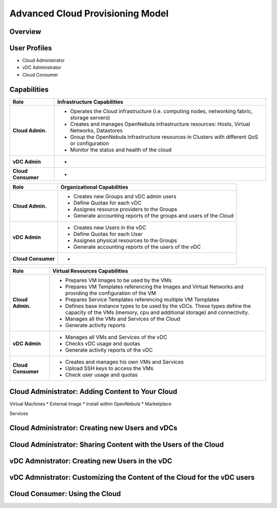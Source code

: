 .. _advanced_cloud_model:

=================================
Advanced Cloud Provisioning Model
=================================

Overview
================================================================================

User Profiles
================================================================================

* Cloud Administrator
* vDC Administrator
* Cloud Consumer

Capabilities
================================================================================

+--------------------+-------------------------------------------------------------------------------------------------+
|        Role        |                                   Infrastructure Capabilities                                   |
+====================+=================================================================================================+
| **Cloud Admin.**   | * Operates the Cloud infrastructure (i.e. computing nodes, networking fabric, storage servers)  |
|                    | * Creates and manages OpenNebula infrastructure resources: Hosts, Virtual Networks, Datastores  |
|                    | * Group the OpenNebula infrastructure resources in Clusters with different QoS or configuration |
|                    | * Monitor the status and health of the cloud                                                    |
+--------------------+-------------------------------------------------------------------------------------------------+
| **vDC Admin**      | -                                                                                               |
+--------------------+-------------------------------------------------------------------------------------------------+
| **Cloud Consumer** | -                                                                                               |
+--------------------+-------------------------------------------------------------------------------------------------+

+--------------------+--------------------------------------------------------------------+
|        Role        |                    Organizational Capabilities                     |
+====================+====================================================================+
| **Cloud Admin.**   | * Creates new Groups and vDC admin users                           |
|                    | * Define Quotas for each vDC                                       |
|                    | * Assignes resource providers to the Groups                        |
|                    | * Generate accounting reports of the groups and users of the Cloud |
+--------------------+--------------------------------------------------------------------+
| **vDC Admin**      | * Creates new Users in the vDC                                     |
|                    | * Define Quotas for each User                                      |
|                    | * Assignes physical resources to the Groups                        |
|                    | * Generate accounting reports of the users of the vDC              |
+--------------------+--------------------------------------------------------------------+
| **Cloud Consumer** | -                                                                  |
+--------------------+--------------------------------------------------------------------+

+--------------------+---------------------------------------------------------------------------------------------------------------------------------------------------------+
|        Role        |                                                              Virtual Resources Capabilities                                                             |
+====================+=========================================================================================================================================================+
| **Cloud Admin.**   | * Prepares VM Images to be used by the VMs                                                                                                              |
|                    | * Prepares VM Templates referencing the Images and Virtual Networks and providing the configuration of the VM                                           |
|                    | * Prepares Service Templates referencing multiple VM Templates                                                                                          |
|                    | * Defines base instance types to be used by the vDCs. These types define the capacity of the VMs (memory, cpu and additional storage) and connectivity. |
|                    | * Manages all the VMs and Services of the Cloud                                                                                                         |
|                    | * Generate activity reports                                                                                                                             |
+--------------------+---------------------------------------------------------------------------------------------------------------------------------------------------------+
| **vDC Admin**      | * Manages all VMs and Services of the vDC                                                                                                               |
|                    | * Checks vDC usage and quotas                                                                                                                           |
|                    | * Generate activity reports of the vDC                                                                                                                  |
+--------------------+---------------------------------------------------------------------------------------------------------------------------------------------------------+
| **Cloud Consumer** | * Creates and manages his own VMs and Services                                                                                                          |
|                    | * Upload SSH keys to access the VMs                                                                                                                     |
|                    | * Check user usage and quotas                                                                                                                           |
+--------------------+---------------------------------------------------------------------------------------------------------------------------------------------------------+


Cloud Administrator: Adding Content to Your Cloud
================================================================================
Virtual Machines
* External Image
* Install within OpenNebula
* Marketplace

Services

Cloud Administrator: Creating new Users and vDCs
================================================================================

Cloud Administrator: Sharing Content with the Users of the Cloud
================================================================================

vDC Admnistrator: Creating new Users in the vDC
================================================================================

vDC Admnistrator: Customizing the Content of the Cloud for the vDC users
================================================================================

Cloud Consumer: Using the Cloud
================================================================================
